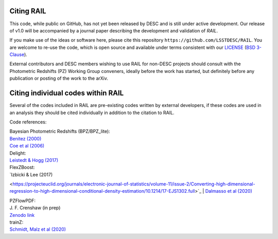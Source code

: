 ***********
Citing RAIL
***********

This code, while public on GitHub, has not yet been released by
DESC and is still under active development.  Our release of v1.0 will
be accompanied by a journal paper describing the development and
validation of `RAIL`.

If you make use of the ideas or software here, please cite this
repository ``https://github.com/LSSTDESC/RAIL``. You are welcome to
re-use the code, which is open source and available under terms
consistent with our `LICENSE
<https://github.com/LSSTDESC/RAIL/blob/master/LICENSE>`_ (`BSD 3-Clause
<https://opensource.org/licenses/BSD-3-Clause>`_).

External contributors and DESC members wishing to use RAIL for non-DESC projects
should consult with the Photometric Redshifts (PZ) Working Group conveners,
ideally before the work has started, but definitely before any publication or
posting of the work to the arXiv.

***********************************
Citing individual codes within RAIL
***********************************

Several of the codes included in RAIL are pre-existing codes written by external developers,
if these codes are used in an analysis they should be cited individually in addition to the
citation to RAIL.

Code references:

| Bayesian Photometric Redshifts (BPZ/BPZ_lite):
| `Benitez (2000) <https://ui.adsabs.harvard.edu/abs/2000ApJ...536..571B/abstract>`_
| `Coe et al (2006) <https://ui.adsabs.harvard.edu/abs/2006AJ....132..926C/abstract>`_

| Delight:
| `Leistedt & Hogg (2017) <https://ui.adsabs.harvard.edu/abs/2017ApJ...838....5L/abstract>`_

| FlexZBoost:
| `Izbicki & Lee (2017)
<https://projecteuclid.org/journals/electronic-journal-of-statistics/volume-11/issue-2/Converting-high-dimensional-regression-to-high-dimensional-conditional-density-estimation/10.1214/17-EJS1302.full>`_
| `Dalmasso et al (2020) <https://ui.adsabs.harvard.edu/abs/2020A%26C....3000362D/abstract>`_

| PZFlowPDF:
| J. F. Crenshaw (in prep)
| `Zenodo link <https://zenodo.org/record/6369625#.Ylcpjy-cYW8>`_

| trainZ:
| `Schmidt, Malz et al (2020) <https://ui.adsabs.harvard.edu/abs/2020MNRAS.499.1587S/abstract>`_
